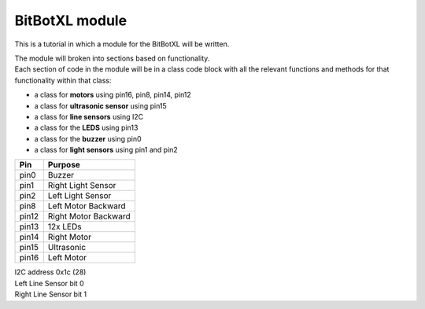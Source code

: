 ====================================================
BitBotXL module
====================================================

This is a tutorial in which a module for the BitBotXL will be written.

| The module will broken into sections based on functionality. 
| Each section of code in the module will be in a class code block with all the relevant functions and methods for that functionality within that class:

* a class for **motors** using pin16, pin8, pin14, pin12
* a class for **ultrasonic sensor** using pin15
* a class for **line sensors** using I2C
* a class for the **LEDS** using pin13
* a class for the **buzzer** using pin0
* a class for **light sensors** using pin1 and pin2

=======  ===========================
 Pin     Purpose
=======  ===========================
 pin0    Buzzer
 pin1    Right Light Sensor
 pin2    Left Light Sensor
 pin8    Left Motor Backward
 pin12   Right Motor Backward
 pin13   12x LEDs
 pin14   Right Motor
 pin15   Ultrasonic
 pin16   Left Motor
=======  ===========================

| I2C address 0x1c  (28)
| Left Line Sensor bit 0
| Right Line Sensor bit 1


